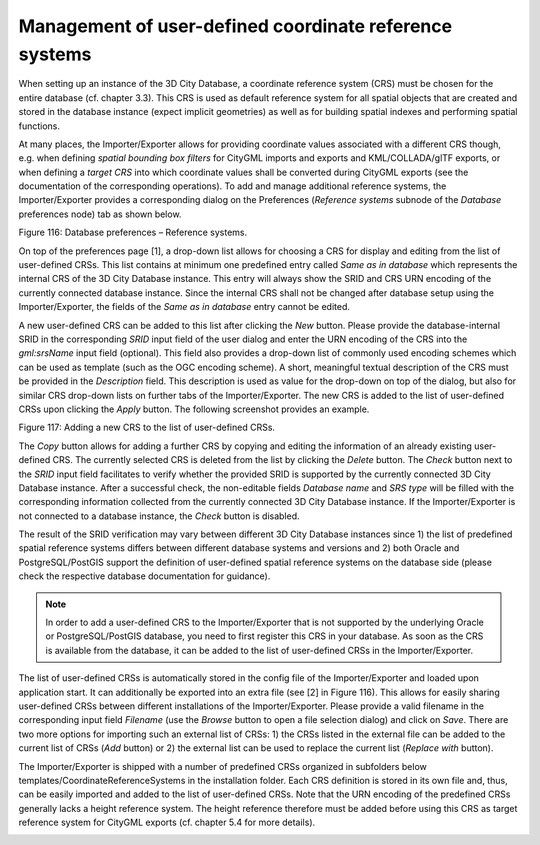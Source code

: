 Management of user-defined coordinate reference systems
~~~~~~~~~~~~~~~~~~~~~~~~~~~~~~~~~~~~~~~~~~~~~~~~~~~~~~~

When setting up an instance of the 3D City Database, a coordinate
reference system (CRS) must be chosen for the entire database (cf.
chapter 3.3). This CRS is used as default reference system for all
spatial objects that are created and stored in the database instance
(expect implicit geometries) as well as for building spatial indexes and
performing spatial functions.

At many places, the Importer/Exporter allows for providing coordinate
values associated with a different CRS though, e.g. when defining
*spatial bounding box filters* for CityGML imports and exports and
KML/COLLADA/glTF exports, or when defining a *target CRS* into which
coordinate values shall be converted during CityGML exports (see the
documentation of the corresponding operations). To add and manage
additional reference systems, the Importer/Exporter provides a
corresponding dialog on the Preferences (*Reference systems* subnode of
the *Database* preferences node) tab as shown below.

|image131|

Figure 116: Database preferences – Reference systems.

On top of the preferences page [1], a drop-down list allows for choosing
a CRS for display and editing from the list of user-defined CRSs. This
list contains at minimum one predefined entry called *Same as in
database* which represents the internal CRS of the 3D City Database
instance. This entry will always show the SRID and CRS URN encoding of
the currently connected database instance. Since the internal CRS shall
not be changed after database setup using the Importer/Exporter, the
fields of the *Same as in database* entry cannot be edited.

A new user-defined CRS can be added to this list after clicking the
*New* button. Please provide the database-internal SRID in the
corresponding *SRID* input field of the user dialog and enter the URN
encoding of the CRS into the *gml:srsName* input field (optional). This
field also provides a drop-down list of commonly used encoding schemes
which can be used as template (such as the OGC encoding scheme). A
short, meaningful textual description of the CRS must be provided in the
*Description* field. This description is used as value for the drop-down
on top of the dialog, but also for similar CRS drop-down lists on
further tabs of the Importer/Exporter. The new CRS is added to the list
of user-defined CRSs upon clicking the *Apply* button. The following
screenshot provides an example.

|image132|

Figure 117: Adding a new CRS to the list of user-defined CRSs.

The *Copy* button allows for adding a further CRS by copying and editing
the information of an already existing user-defined CRS. The currently
selected CRS is deleted from the list by clicking the *Delete* button.
The *Check* button next to the *SRID* input field facilitates to verify
whether the provided SRID is supported by the currently connected 3D
City Database instance. After a successful check, the non-editable
fields *Database name* and *SRS type* will be filled with the
corresponding information collected from the currently connected 3D City
Database instance. If the Importer/Exporter is not connected to a
database instance, the *Check* button is disabled.

The result of the SRID verification may vary between different 3D City
Database instances since 1) the list of predefined spatial reference
systems differs between different database systems and versions and 2)
both Oracle and PostgreSQL/PostGIS support the definition of
user-defined spatial reference systems on the database side (please
check the respective database documentation for guidance).

.. note::
   In order to add a user-defined CRS to the Importer/Exporter that
   is not supported by the underlying Oracle or PostgreSQL/PostGIS
   database, you need to first register this CRS in your database. As soon
   as the CRS is available from the database, it can be added to the list
   of user-defined CRSs in the Importer/Exporter.

The list of user-defined CRSs is automatically stored in the config file
of the Importer/Exporter and loaded upon application start. It can
additionally be exported into an extra file (see [2] in Figure 116).
This allows for easily sharing user-defined CRSs between different
installations of the Importer/Exporter. Please provide a valid filename
in the corresponding input field *Filename* (use the *Browse* button to
open a file selection dialog) and click on *Save*. There are two more
options for importing such an external list of CRSs: 1) the CRSs listed
in the external file can be added to the current list of CRSs (*Add*
button) or 2) the external list can be used to replace the current list
(*Replace with* button).

The Importer/Exporter is shipped with a number of predefined CRSs
organized in subfolders below templates/CoordinateReferenceSystems in
the installation folder. Each CRS definition is stored in its own file
and, thus, can be easily imported and added to the list of user-defined
CRSs. Note that the URN encoding of the predefined CRSs generally lacks
a height reference system. The height reference therefore must be added
before using this CRS as target reference system for CityGML exports
(cf. chapter 5.4 for more details).

.. _general-preferences-1:

.. |image131| image:: ../../media/image141.png
   :width: 3.94271in
   :height: 3.5985in

.. |image132| image:: ../../media/image142.png
   :width: 3.94094in
   :height: 3.59689in
